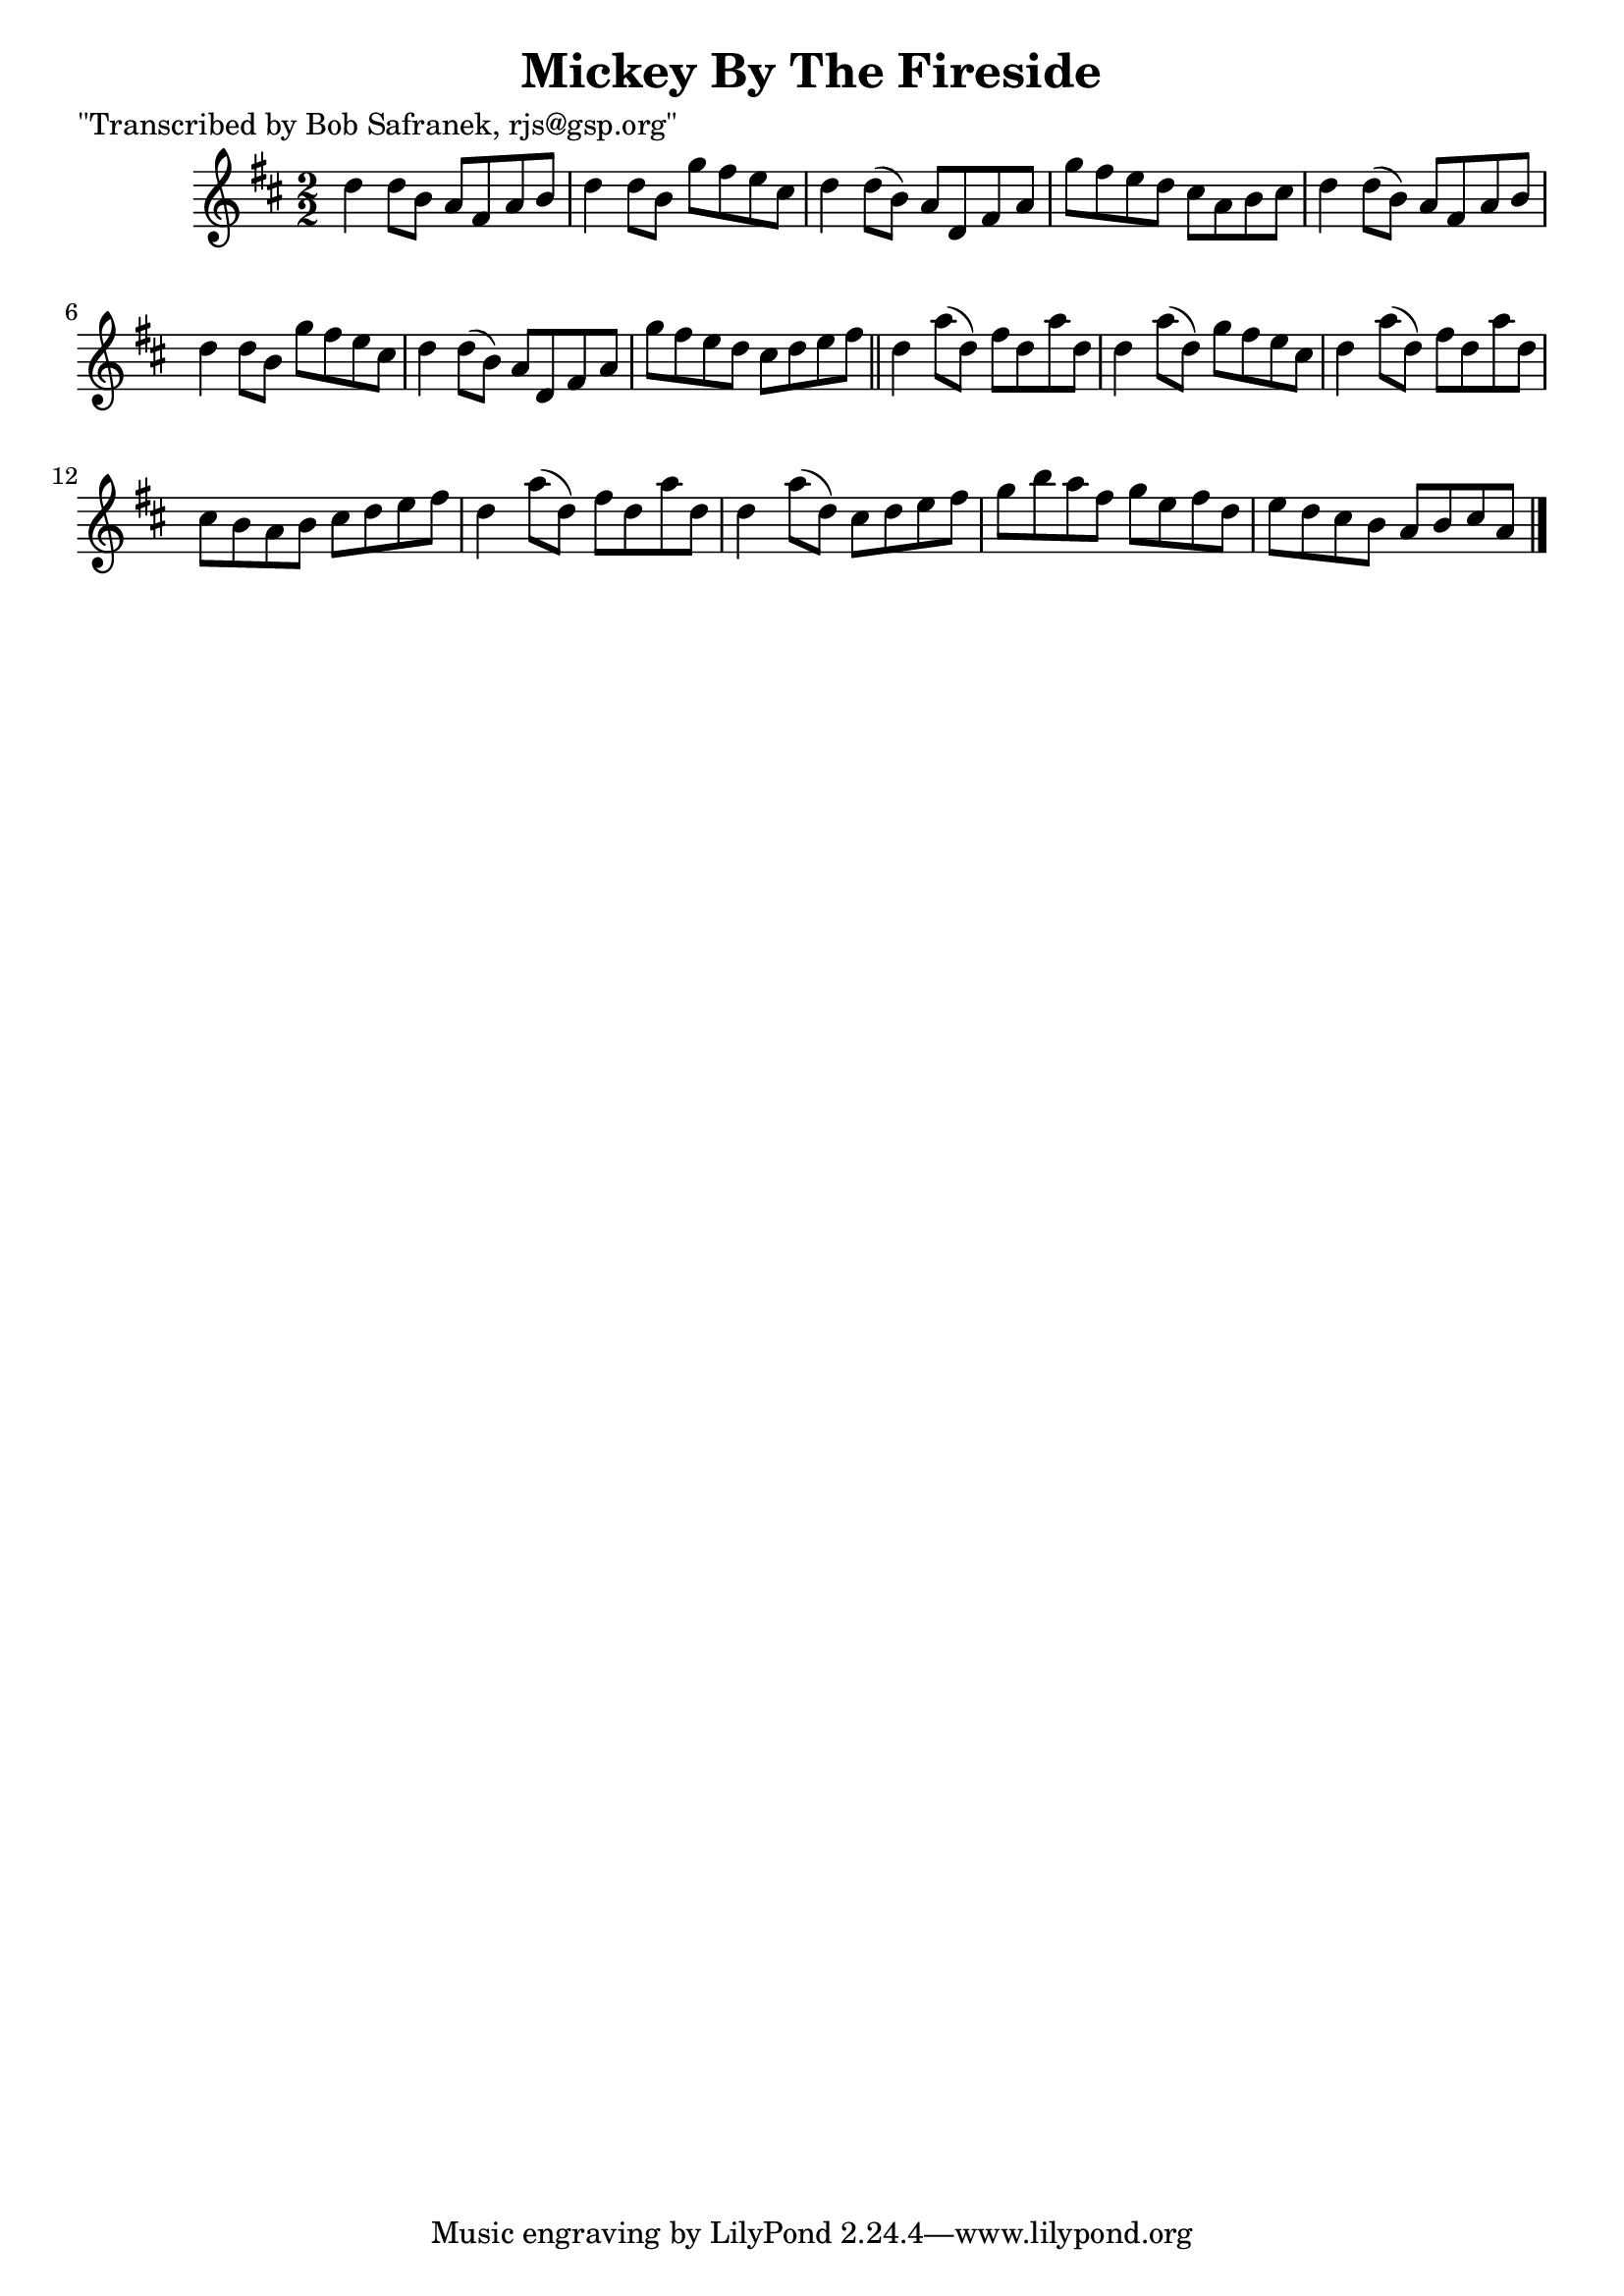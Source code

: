 
\version "2.16.2"
% automatically converted by musicxml2ly from xml/1445_bs.xml

%% additional definitions required by the score:
\language "english"


\header {
    poet = "\"Transcribed by Bob Safranek, rjs@gsp.org\""
    encoder = "abc2xml version 63"
    encodingdate = "2015-01-25"
    title = "Mickey By The Fireside"
    }

\layout {
    \context { \Score
        autoBeaming = ##f
        }
    }
PartPOneVoiceOne =  \relative d'' {
    \key d \major \numericTimeSignature\time 2/2 d4 d8 [ b8 ] a8 [ fs8 a8
    b8 ] | % 2
    d4 d8 [ b8 ] g'8 [ fs8 e8 cs8 ] | % 3
    d4 d8 ( [ b8 ) ] a8 [ d,8 fs8 a8 ] | % 4
    g'8 [ fs8 e8 d8 ] cs8 [ a8 b8 cs8 ] | % 5
    d4 d8 ( [ b8 ) ] a8 [ fs8 a8 b8 ] | % 6
    d4 d8 [ b8 ] g'8 [ fs8 e8 cs8 ] | % 7
    d4 d8 ( [ b8 ) ] a8 [ d,8 fs8 a8 ] | % 8
    g'8 [ fs8 e8 d8 ] cs8 [ d8 e8 fs8 ] \bar "||"
    d4 a'8 ( [ d,8 ) ] fs8 [ d8 a'8 d,8 ] | \barNumberCheck #10
    d4 a'8 ( [ d,8 ) ] g8 [ fs8 e8 cs8 ] | % 11
    d4 a'8 ( [ d,8 ) ] fs8 [ d8 a'8 d,8 ] | % 12
    cs8 [ b8 a8 b8 ] cs8 [ d8 e8 fs8 ] | % 13
    d4 a'8 ( [ d,8 ) ] fs8 [ d8 a'8 d,8 ] | % 14
    d4 a'8 ( [ d,8 ) ] cs8 [ d8 e8 fs8 ] | % 15
    g8 [ b8 a8 fs8 ] g8 [ e8 fs8 d8 ] | % 16
    e8 [ d8 cs8 b8 ] a8 [ b8 cs8 a8 ] \bar "|."
    }


% The score definition
\score {
    <<
        \new Staff <<
            \context Staff << 
                \context Voice = "PartPOneVoiceOne" { \PartPOneVoiceOne }
                >>
            >>
        
        >>
    \layout {}
    % To create MIDI output, uncomment the following line:
    %  \midi {}
    }


